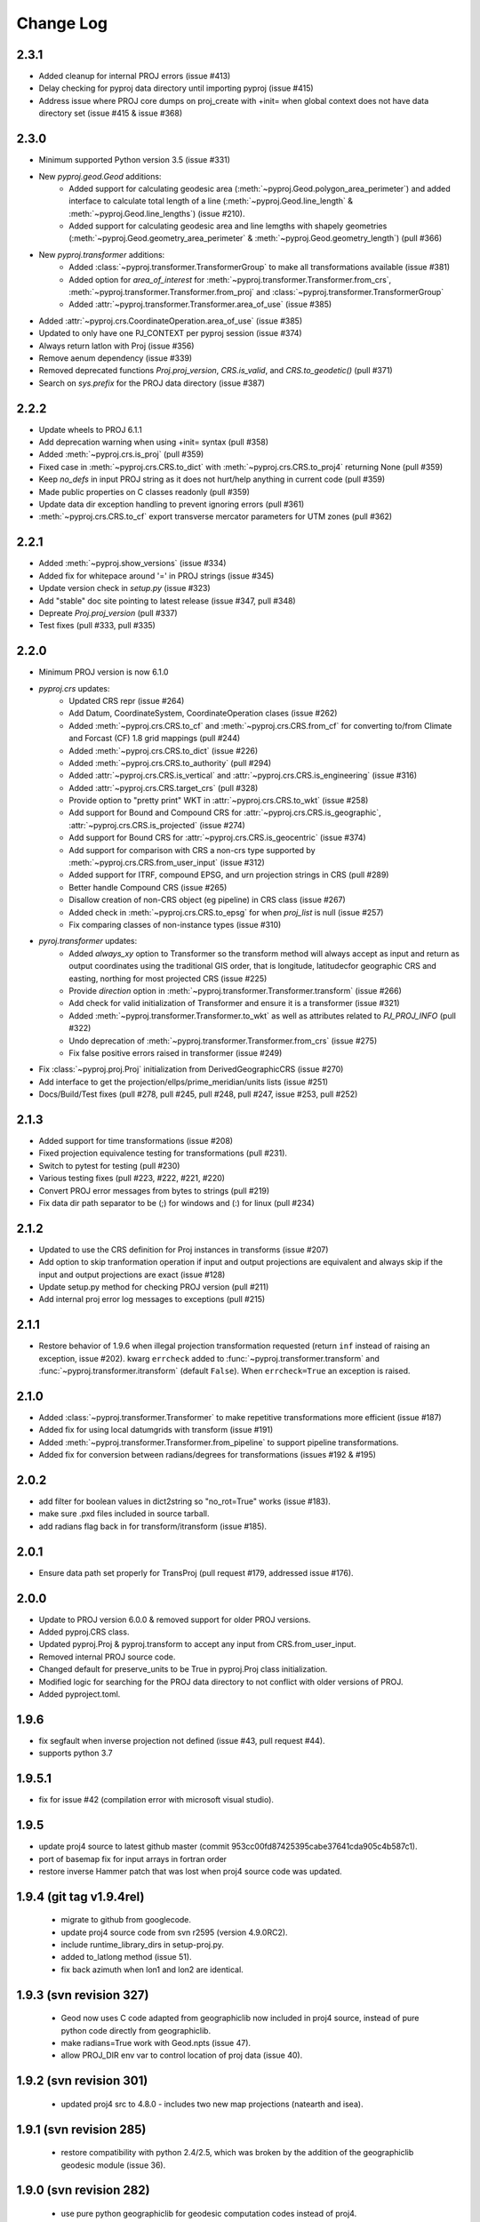 Change Log
==========

2.3.1
~~~~~
* Added cleanup for internal PROJ errors (issue #413)
* Delay checking for pyproj data directory until importing pyproj (issue #415)
* Address issue where PROJ core dumps on proj_create with +init= when global context does not have data directory set (issue #415 & issue #368)

2.3.0
~~~~~
* Minimum supported Python version 3.5 (issue #331)
* New `pyproj.geod.Geod` additions:
    * Added support for calculating geodesic area (:meth:`~pyproj.Geod.polygon_area_perimeter`)
      and added interface to calculate total length of a line
      (:meth:`~pyproj.Geod.line_length` & :meth:`~pyproj.Geod.line_lengths`) (issue #210).
    * Added support for calculating geodesic area and line lemgths with shapely geometries
      (:meth:`~pyproj.Geod.geometry_area_perimeter` & :meth:`~pyproj.Geod.geometry_length`)
      (pull #366)
* New `pyproj.transformer` additions:
    * Added :class:`~pyproj.transformer.TransformerGroup` to make all transformations available (issue #381)
    * Added option for `area_of_interest` for :meth:`~pyproj.transformer.Transformer.from_crs`,
      :meth:`~pyproj.transformer.Transformer.from_proj` and :class:`~pyproj.transformer.TransformerGroup`
    * Added :attr:`~pyproj.transformer.Transformer.area_of_use` (issue #385)
* Added :attr:`~pyproj.crs.CoordinateOperation.area_of_use` (issue #385)
* Updated to only have one PJ_CONTEXT per pyproj session (issue #374)
* Always return latlon with Proj (issue #356)
* Remove aenum dependency (issue #339)
* Removed deprecated functions `Proj.proj_version`, `CRS.is_valid`, and `CRS.to_geodetic()` (pull #371)
* Search on `sys.prefix` for the PROJ data directory (issue #387)

2.2.2
~~~~~
* Update wheels to PROJ 6.1.1
* Add deprecation warning when using +init= syntax (pull #358)
* Added :meth:`~pyproj.crs.is_proj` (pull #359)
* Fixed case in :meth:`~pyproj.crs.CRS.to_dict` with :meth:`~pyproj.crs.CRS.to_proj4` returning None (pull #359)
* Keep `no_defs` in input PROJ string as it does not hurt/help anything in current code (pull #359)
* Made public properties on C classes readonly (pull #359)
* Update data dir exception handling to prevent ignoring errors (pull #361)
* :meth:`~pyproj.crs.CRS.to_cf` export transverse mercator parameters for UTM zones (pull #362)

2.2.1
~~~~~
* Added :meth:`~pyproj.show_versions` (issue #334)
* Added fix for whitepace around '=' in PROJ strings (issue #345)
* Update version check in `setup.py` (issue #323)
* Add "stable" doc site pointing to latest release (issue #347, pull #348)
* Depreate `Proj.proj_version` (pull #337)
* Test fixes (pull #333, pull #335)

2.2.0
~~~~~
* Minimum PROJ version is now 6.1.0
* `pyproj.crs` updates:
    * Updated CRS repr (issue #264)
    * Add Datum, CoordinateSystem, CoordinateOperation clases (issue #262)
    * Added :meth:`~pyproj.crs.CRS.to_cf` and :meth:`~pyproj.crs.CRS.from_cf` for
      converting to/from Climate and Forcast (CF) 1.8 grid mappings (pull #244)
    * Added :meth:`~pyproj.crs.CRS.to_dict` (issue #226)
    * Added :meth:`~pyproj.crs.CRS.to_authority` (pull #294)
    * Added :attr:`~pyproj.crs.CRS.is_vertical` and :attr:`~pyproj.crs.CRS.is_engineering` (issue #316)
    * Added :attr:`~pyproj.crs.CRS.target_crs` (pull #328)
    * Provide option to "pretty print" WKT in :attr:`~pyproj.crs.CRS.to_wkt` (issue #258)
    * Add support for Bound and Compound CRS for :attr:`~pyproj.crs.CRS.is_geographic`, :attr:`~pyproj.crs.CRS.is_projected` (issue #274)
    * Add support for Bound CRS for :attr:`~pyproj.crs.CRS.is_geocentric` (issue #374)
    * Add support for comparison with CRS a non-crs type supported by :meth:`~pyproj.crs.CRS.from_user_input` (issue #312)
    * Added support for ITRF, compound EPSG, and urn projection strings in CRS (pull #289)
    * Better handle Compound CRS (issue #265)
    * Disallow creation of non-CRS object (eg pipeline) in CRS class (issue #267)
    * Added check in :meth:`~pyproj.crs.CRS.to_epsg` for when `proj_list` is null (issue #257)
    * Fix comparing classes of non-instance types (issue #310)
* `pyroj.transformer` updates:
    * Added `always_xy` option to Transformer so the transform method will
      always accept as input and return as output coordinates using the
      traditional GIS order, that is longitude, latitudecfor geographic
      CRS and easting, northing for most projected CRS (issue #225)
    * Provide `direction` option in :meth:`~pyproj.transformer.Transformer.transform` (issue #266)
    * Add check for valid initialization of Transformer and ensure it is a transformer (issue #321)
    * Added :meth:`~pyproj.transformer.Transformer.to_wkt` as well as attributes related to `PJ_PROJ_INFO` (pull #322)
    * Undo deprecation of :meth:`~pyproj.transformer.Transformer.from_crs` (issue #275)
    * Fix false positive errors raised in transformer (issue #249)
* Fix :class:`~pyproj.proj.Proj` initialization from DerivedGeographicCRS (issue #270)
* Add interface to get the projection/ellps/prime_meridian/units lists (issue #251)
* Docs/Build/Test fixes (pull #278, pull #245, pull #248, pull #247, issue #253, pull #252)

2.1.3
~~~~~
* Added support for time transformations (issue #208)
* Fixed projection equivalence testing for transformations (pull #231).
* Switch to pytest for testing (pull #230)
* Various testing fixes (pull #223, #222, #221, #220)
* Convert PROJ error messages from bytes to strings (pull #219)
* Fix data dir path separator to be (;) for windows and (:) for linux (pull #234)

2.1.2
~~~~~
* Updated to use the CRS definition for Proj instances in transforms (issue #207)
* Add option to skip tranformation operation if input and output projections are equivalent
  and always skip if the input and output projections are exact (issue #128)
* Update setup.py method for checking PROJ version (pull #211)
* Add internal proj error log messages to exceptions (pull #215)

2.1.1
~~~~~
* Restore behavior of 1.9.6 when illegal projection transformation requested
  (return ``inf`` instead of raising an exception, issue #202).  kwarg ``errcheck``
  added to :func:`~pyproj.transformer.transform` and :func:`~pyproj.transformer.itransform`
  (default ``False``). When ``errcheck=True`` an exception is raised.

2.1.0
~~~~~
* Added :class:`~pyproj.transformer.Transformer` to make repetitive transformations more efficient (issue #187)
* Added fix for using local datumgrids with transform (issue #191)
* Added :meth:`~pyproj.transformer.Transformer.from_pipeline` to support pipeline transformations.
* Added fix for conversion between radians/degrees for transformations (issues #192 & #195)

2.0.2
~~~~~
* add filter for boolean values in dict2string so "no_rot=True" works (issue #183).
* make sure .pxd files included in source tarball.
* add radians flag back in for transform/itransform (issue #185).

2.0.1
~~~~~
* Ensure data path set properly for TransProj (pull request #179, addressed
  issue #176).

2.0.0
~~~~~
* Update to PROJ version 6.0.0 & removed support for older PROJ versions.
* Added pyproj.CRS class.
* Updated pyproj.Proj & pyproj.transform to accept any input from CRS.from_user_input.
* Removed internal PROJ source code.
* Changed default for preserve_units to be True in pyproj.Proj class initialization.
* Modified logic for searching for the PROJ data directory to not conflict with older versions of PROJ.
* Added pyproject.toml.

1.9.6
~~~~~
* fix segfault when inverse projection not defined (issue #43, pull request
  #44).
* supports python 3.7

1.9.5.1
~~~~~~~
* fix for issue #42 (compilation error with microsoft visual studio).

1.9.5
~~~~~
* update proj4 source to latest github master (commit 953cc00fd87425395cabe37641cda905c4b587c1).
* port of basemap fix for input arrays in fortran order 
* restore inverse Hammer patch that was lost when proj4 source code was updated.

1.9.4 (git tag v1.9.4rel)
~~~~~~~~~~~~~~~~~~~~~~~~~
 * migrate to github from googlecode.
 * update proj4 source code from svn r2595 (version 4.9.0RC2).
 * include runtime_library_dirs in setup-proj.py.
 * added to_latlong method (issue 51).
 * fix back azimuth when lon1 and lon2 are identical.

1.9.3 (svn revision 327)
~~~~~~~~~~~~~~~~~~~~~~~~
 * Geod now uses C code adapted from geographiclib now included in proj4 source,
   instead of pure python code directly from geographiclib.
 * make radians=True work with Geod.npts (issue 47).
 * allow PROJ_DIR env var to control location of proj data (issue 40).

1.9.2 (svn revision 301)
~~~~~~~~~~~~~~~~~~~~~~~~
 * updated proj4 src to 4.8.0 - includes two new map projections (natearth and
   isea).

1.9.1 (svn revision 285)
~~~~~~~~~~~~~~~~~~~~~~~~
 * restore compatibility with python 2.4/2.5, which was broken by the addition 
   of the geographiclib geodesic module (issue 36).

1.9.0 (svn revision 282)
~~~~~~~~~~~~~~~~~~~~~~~~
 * use pure python geographiclib for geodesic computation codes instead of proj4.
 * don't use global variable pj_errno for return codes, use pj_ctx_get_errno instead.
 * use new projCtx structure for thread safety in proj lib.
 * update C source and data from proj4 svn (r2140).
 * add pj_list and pj_ellps module level variables (a dict mapping short names to longer descriptions, e.g. pyproj.pj_list['aea'] = 'Albers Equal Area').

1.8.9 (svn revision 222)
~~~~~~~~~~~~~~~~~~~~~~~~
 * Python 3 now supported.
 * allow 'EPSG' init (as well as 'epsg'). This only worked on case-insensitive
   filesystems previously. Fixes issue 6.
 * added inverse to Hammer projection.
 * updated proj.4/src/pj_mutex.c from proj4 svn to fix a threading issue on windows
   (issue 25). Windows binary installers updated (version 1.8.8-1), courtesy
   Christoph Gohlke.
 * if inputs are NaNs, return huge number (1.e30).

1.8.8 (svn revision 196)
~~~~~~~~~~~~~~~~~~~~~~~~
 * add extra datum shift files, added test/test_datum.py (fixes issue 22).
   datum shifts now work correctly in transform function.

1.8.7 (svn revision 175)
~~~~~~~~~~~~~~~~~~~~~~~~
 * reverted pj_init.c to old version (from proj4 4.6.1) because version in
   4.7.0 includes caching code that can cause segfaults in pyproj (issue 19).
 * added 'preserve_units' keyword to Proj.__init__ to suppress conversion
   to meters.

1.8.6 (svn revision 169)
~~~~~~~~~~~~~~~~~~~~~~~~
 * now works with ms vs2008, vs2003 (fixed missing isnan).
 * updated to proj 4.7.0 (fixes a problem coexisting with pyqt).
 * allow Geod instance to be initialized using a proj4 string

1.8.5 (svn revision 155)
~~~~~~~~~~~~~~~~~~~~~~~~
 * allow Proj instance to be initialized using a proj4 string 
   (instead of just a dict or kwargs).

1.8.4 (svn revision 151)
~~~~~~~~~~~~~~~~~~~~~~~~
 * updated proj4 sources to version 4.6.0

1.8.3 (svn revision 146)
~~~~~~~~~~~~~~~~~~~~~~~~
 * fixed bug in Geod class that caused erroneous error message
   "undefined inverse geodesic (may be an antipodal point)".
 * fix __reduce__ method of Geod class so instances can be pickled.
 * make sure points outside projection limb are set to 1.e30 on inverse
   transform (if errcheck=False).
 * fixed small setup.py bug.
 * generate C source with Cython 0.9.6.6 (pycompat.h no longer needed).

1.8.2
~~~~~
 * added 'srs' (spatial reference system) instance variable to Proj.
 * instead of returning HUGE_VAL (usually 'inf') when projection not defined
   and errcheck=False, return 1.e30.
 * added Geod class for geodesic (i.e. Great Circle) computations.
   Includes doctests (which can be run with pyproj.test()).
 * proj.4 source code now included, thus removing proj.4 lib
   dependency. Version 4.5.0 is included, with a patch to
   create an API for geodesic computations.
 * python 2.4 compatibility patch (suggested by Andrew Straw) 
   from M. v. Loewis:
   http://mail.python.org/pipermail/python-dev/2006-March/062561.html 

1.8.1 
~~~~~
 * if given tuples, returns tuples (instead of lists).
 * test for numpy arrays first.
 * Fixed error in docstring example.
 * README.html contains html docstrings generated by pydoc.
 * Renamed pyproj.so to _pyproj.so, created a new python module
   called pyproj.py.  Moved as code as possible from _pyproj.so to
   pyproj.py.
 * docstring examples now executed by doctest when 'pyproj.test()' is run.
 * added test to _pyproj.c which defines Py_ssize_t for python < 2.5. 
   This is necessary when pyrex 0.9.5 is used.

1.8.0
~~~~~
 * Better error handling Proj.__init__.
 * Added optional keyword 'errcheck' to __call__ method. 
 * If True, an exception is raised if the transformation is invalid.

1.7.3
~~~~~
 * python 2.5 support.


